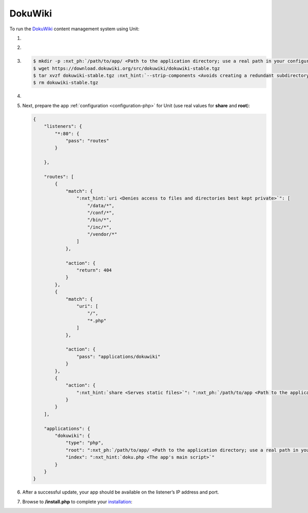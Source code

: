 .. |app| replace:: DokuWiki
.. |mod| replace:: PHP
.. |app-preq| replace:: prerequisites
.. _app-preq: https://www.dokuwiki.org/requirements
.. |app-link| replace:: core files
.. _app-link: https://www.dokuwiki.org/install

########
DokuWiki
########

To run the `DokuWiki <https://www.dokuwiki.org>`_ content management system
using Unit:

#. .. include:: ../include/howto_install_unit.rst

#. .. include:: ../include/howto_install_prereq.rst

#. .. include:: ../include/howto_install_app.rst

   .. code-block:: console

      $ mkdir -p :nxt_ph:`/path/to/app/ <Path to the application directory; use a real path in your configuration>` && cd :nxt_ph:`/path/to/app/ <Path to the application directory; use a real path in your configuration>`
      $ wget https://download.dokuwiki.org/src/dokuwiki/dokuwiki-stable.tgz
      $ tar xvzf dokuwiki-stable.tgz :nxt_hint:`--strip-components <Avoids creating a redundant subdirectory>`=1
      $ rm dokuwiki-stable.tgz

#. .. include:: ../include/howto_change_ownership.rst

#. Next, prepare the app :ref:`configuration <configuration-php>` for Unit (use
   real values for **share** and **root**):

   .. code-block:: json

      {
          "listeners": {
              "*:80": {
                  "pass": "routes"
              }

          },

          "routes": [
              {
                  "match": {
                      ":nxt_hint:`uri <Denies access to files and directories best kept private>`": [
                          "/data/*",
                          "/conf/*",
                          "/bin/*",
                          "/inc/*",
                          "/vendor/*"
                      ]
                  },

                  "action": {
                      "return": 404
                  }
              },
              {
                  "match": {
                      "uri": [
                          "/",
                          "*.php"
                      ]
                  },

                  "action": {
                      "pass": "applications/dokuwiki"
                  }
              },
              {
                  "action": {
                      ":nxt_hint:`share <Serves static files>`": ":nxt_ph:`/path/to/app <Path to the application directory; use a real path in your configuration>`$uri",
                  }
              }
          ],

          "applications": {
              "dokuwiki": {
                  "type": "php",
                  "root": ":nxt_ph:`/path/to/app/ <Path to the application directory; use a real path in your configuration>`",
                  "index": ":nxt_hint:`doku.php <The app's main script>`"
              }
          }
      }

#. .. include:: ../include/howto_upload_config.rst

   After a successful update, your app should be available on the listener’s IP
   address and port.

#. Browse to **/install.php** to complete your `installation
   <https://www.dokuwiki.org/installer>`__:

   .. image:: ../images/dokuwiki.png
      :width: 100%
      :alt: DokuWiki on Unit - Installation Screen
